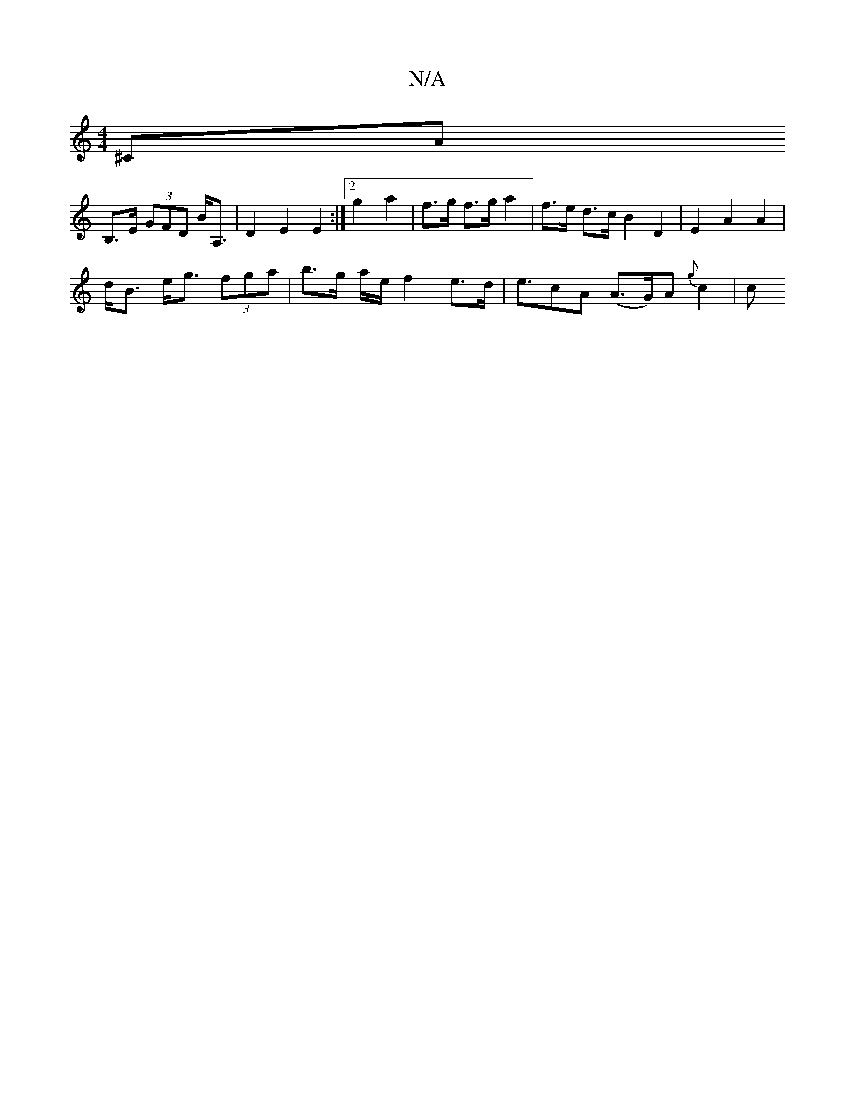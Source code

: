 X:1
T:N/A
M:4/4
R:N/A
K:Cmajor
^CA+ "c'm" BBB {d}e2 g2|d'b f/e/d/f/ g2 | ef g2 | ae ed | GF AB |
B,>E (3GFD B<A, | D2 E2 E2 :|[2 g2 a2 | f>g f>g a2 | f>e d>c B2 D2 | E2 A2 A2 |
d<B e<g (3fga | b>g a/2e/ f2 e>d | e>c2A (A>G)A{g}c2|c